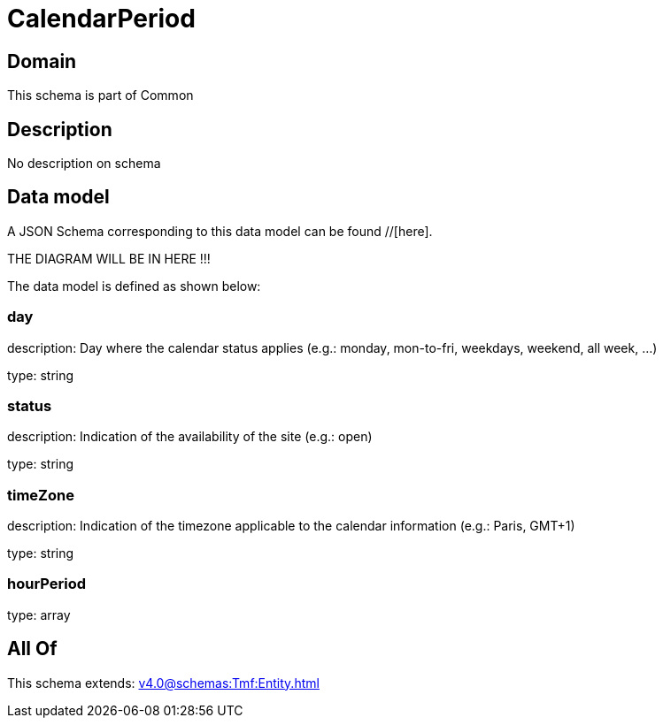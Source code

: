 = CalendarPeriod

[#domain]
== Domain

This schema is part of Common

[#description]
== Description
No description on schema


[#data_model]
== Data model

A JSON Schema corresponding to this data model can be found //[here].

THE DIAGRAM WILL BE IN HERE !!!


The data model is defined as shown below:


=== day
description: Day where the calendar status applies (e.g.: monday, mon-to-fri, weekdays, weekend, all week, ...)

type: string


=== status
description: Indication of the availability of the site (e.g.: open)

type: string


=== timeZone
description: Indication of the timezone applicable to the calendar information (e.g.: Paris, GMT+1)

type: string


=== hourPeriod
type: array


[#all_of]
== All Of

This schema extends: xref:v4.0@schemas:Tmf:Entity.adoc[]
